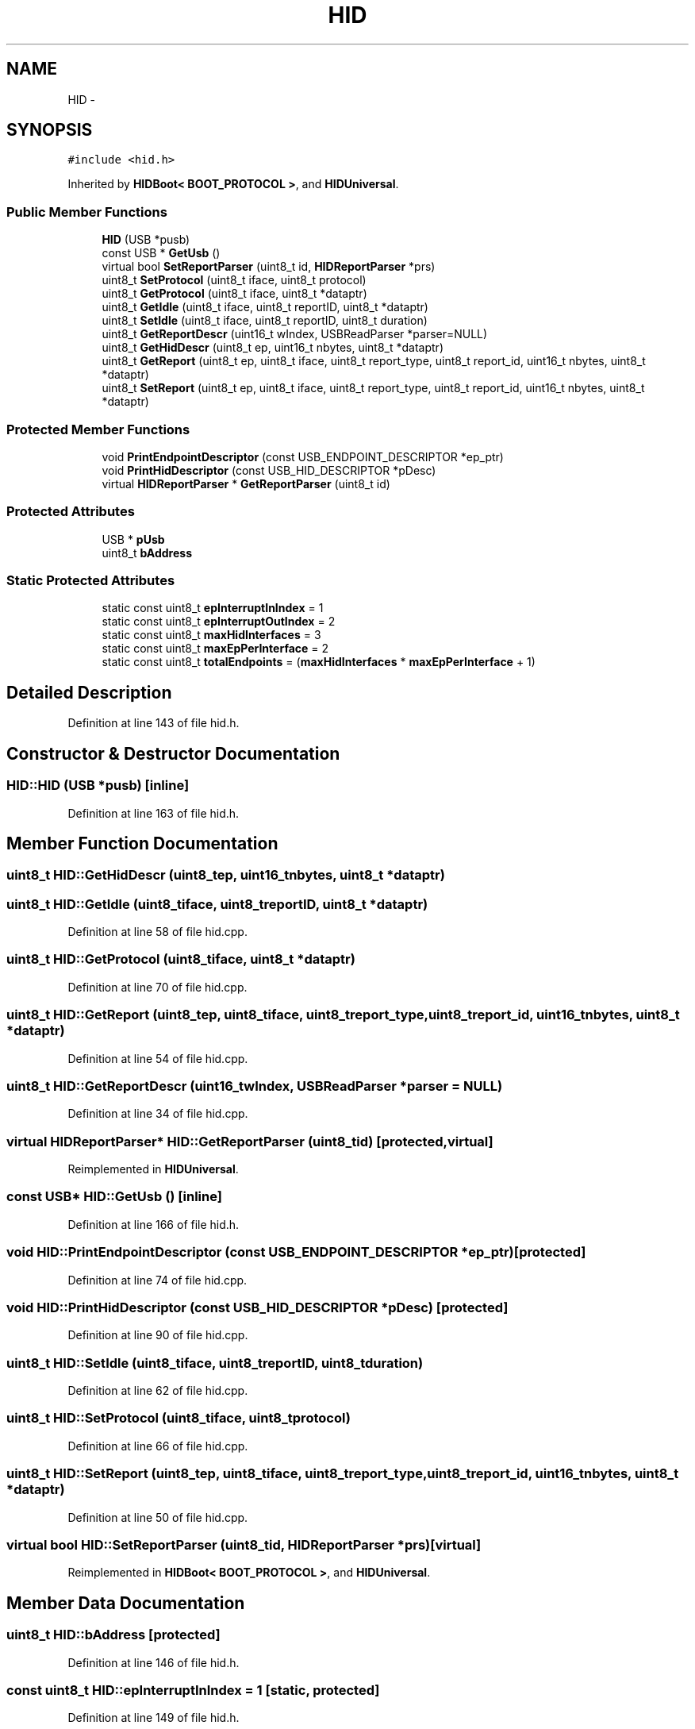.TH "HID" 3 "Sun Mar 30 2014" "Version version 2.0" "GHID Framework" \" -*- nroff -*-
.ad l
.nh
.SH NAME
HID \- 
.SH SYNOPSIS
.br
.PP
.PP
\fC#include <hid\&.h>\fP
.PP
Inherited by \fBHIDBoot< BOOT_PROTOCOL >\fP, and \fBHIDUniversal\fP\&.
.SS "Public Member Functions"

.in +1c
.ti -1c
.RI "\fBHID\fP (USB *pusb)"
.br
.ti -1c
.RI "const USB * \fBGetUsb\fP ()"
.br
.ti -1c
.RI "virtual bool \fBSetReportParser\fP (uint8_t id, \fBHIDReportParser\fP *prs)"
.br
.ti -1c
.RI "uint8_t \fBSetProtocol\fP (uint8_t iface, uint8_t protocol)"
.br
.ti -1c
.RI "uint8_t \fBGetProtocol\fP (uint8_t iface, uint8_t *dataptr)"
.br
.ti -1c
.RI "uint8_t \fBGetIdle\fP (uint8_t iface, uint8_t reportID, uint8_t *dataptr)"
.br
.ti -1c
.RI "uint8_t \fBSetIdle\fP (uint8_t iface, uint8_t reportID, uint8_t duration)"
.br
.ti -1c
.RI "uint8_t \fBGetReportDescr\fP (uint16_t wIndex, USBReadParser *parser=NULL)"
.br
.ti -1c
.RI "uint8_t \fBGetHidDescr\fP (uint8_t ep, uint16_t nbytes, uint8_t *dataptr)"
.br
.ti -1c
.RI "uint8_t \fBGetReport\fP (uint8_t ep, uint8_t iface, uint8_t report_type, uint8_t report_id, uint16_t nbytes, uint8_t *dataptr)"
.br
.ti -1c
.RI "uint8_t \fBSetReport\fP (uint8_t ep, uint8_t iface, uint8_t report_type, uint8_t report_id, uint16_t nbytes, uint8_t *dataptr)"
.br
.in -1c
.SS "Protected Member Functions"

.in +1c
.ti -1c
.RI "void \fBPrintEndpointDescriptor\fP (const USB_ENDPOINT_DESCRIPTOR *ep_ptr)"
.br
.ti -1c
.RI "void \fBPrintHidDescriptor\fP (const USB_HID_DESCRIPTOR *pDesc)"
.br
.ti -1c
.RI "virtual \fBHIDReportParser\fP * \fBGetReportParser\fP (uint8_t id)"
.br
.in -1c
.SS "Protected Attributes"

.in +1c
.ti -1c
.RI "USB * \fBpUsb\fP"
.br
.ti -1c
.RI "uint8_t \fBbAddress\fP"
.br
.in -1c
.SS "Static Protected Attributes"

.in +1c
.ti -1c
.RI "static const uint8_t \fBepInterruptInIndex\fP = 1"
.br
.ti -1c
.RI "static const uint8_t \fBepInterruptOutIndex\fP = 2"
.br
.ti -1c
.RI "static const uint8_t \fBmaxHidInterfaces\fP = 3"
.br
.ti -1c
.RI "static const uint8_t \fBmaxEpPerInterface\fP = 2"
.br
.ti -1c
.RI "static const uint8_t \fBtotalEndpoints\fP = (\fBmaxHidInterfaces\fP * \fBmaxEpPerInterface\fP + 1)"
.br
.in -1c
.SH "Detailed Description"
.PP 
Definition at line 143 of file hid\&.h\&.
.SH "Constructor & Destructor Documentation"
.PP 
.SS "\fBHID::HID\fP (USB *pusb)\fC [inline]\fP"
.PP
Definition at line 163 of file hid\&.h\&.
.SH "Member Function Documentation"
.PP 
.SS "uint8_t \fBHID::GetHidDescr\fP (uint8_tep, uint16_tnbytes, uint8_t *dataptr)"
.SS "uint8_t \fBHID::GetIdle\fP (uint8_tiface, uint8_treportID, uint8_t *dataptr)"
.PP
Definition at line 58 of file hid\&.cpp\&.
.SS "uint8_t \fBHID::GetProtocol\fP (uint8_tiface, uint8_t *dataptr)"
.PP
Definition at line 70 of file hid\&.cpp\&.
.SS "uint8_t \fBHID::GetReport\fP (uint8_tep, uint8_tiface, uint8_treport_type, uint8_treport_id, uint16_tnbytes, uint8_t *dataptr)"
.PP
Definition at line 54 of file hid\&.cpp\&.
.SS "uint8_t \fBHID::GetReportDescr\fP (uint16_twIndex, USBReadParser *parser = \fCNULL\fP)"
.PP
Definition at line 34 of file hid\&.cpp\&.
.SS "virtual \fBHIDReportParser\fP* \fBHID::GetReportParser\fP (uint8_tid)\fC [protected, virtual]\fP"
.PP
Reimplemented in \fBHIDUniversal\fP\&.
.SS "const USB* \fBHID::GetUsb\fP ()\fC [inline]\fP"
.PP
Definition at line 166 of file hid\&.h\&.
.SS "void \fBHID::PrintEndpointDescriptor\fP (const USB_ENDPOINT_DESCRIPTOR *ep_ptr)\fC [protected]\fP"
.PP
Definition at line 74 of file hid\&.cpp\&.
.SS "void \fBHID::PrintHidDescriptor\fP (const USB_HID_DESCRIPTOR *pDesc)\fC [protected]\fP"
.PP
Definition at line 90 of file hid\&.cpp\&.
.SS "uint8_t \fBHID::SetIdle\fP (uint8_tiface, uint8_treportID, uint8_tduration)"
.PP
Definition at line 62 of file hid\&.cpp\&.
.SS "uint8_t \fBHID::SetProtocol\fP (uint8_tiface, uint8_tprotocol)"
.PP
Definition at line 66 of file hid\&.cpp\&.
.SS "uint8_t \fBHID::SetReport\fP (uint8_tep, uint8_tiface, uint8_treport_type, uint8_treport_id, uint16_tnbytes, uint8_t *dataptr)"
.PP
Definition at line 50 of file hid\&.cpp\&.
.SS "virtual bool \fBHID::SetReportParser\fP (uint8_tid, \fBHIDReportParser\fP *prs)\fC [virtual]\fP"
.PP
Reimplemented in \fBHIDBoot< BOOT_PROTOCOL >\fP, and \fBHIDUniversal\fP\&.
.SH "Member Data Documentation"
.PP 
.SS "uint8_t \fBHID::bAddress\fP\fC [protected]\fP"
.PP
Definition at line 146 of file hid\&.h\&.
.SS "const uint8_t \fBHID::epInterruptInIndex\fP = 1\fC [static, protected]\fP"
.PP
Definition at line 149 of file hid\&.h\&.
.SS "const uint8_t \fBHID::epInterruptOutIndex\fP = 2\fC [static, protected]\fP"
.PP
Definition at line 150 of file hid\&.h\&.
.SS "const uint8_t \fBHID::maxEpPerInterface\fP = 2\fC [static, protected]\fP"
.PP
Definition at line 153 of file hid\&.h\&.
.SS "const uint8_t \fBHID::maxHidInterfaces\fP = 3\fC [static, protected]\fP"
.PP
Definition at line 152 of file hid\&.h\&.
.SS "USB* \fBHID::pUsb\fP\fC [protected]\fP"
.PP
Definition at line 145 of file hid\&.h\&.
.SS "const uint8_t \fBHID::totalEndpoints\fP = (\fBmaxHidInterfaces\fP * \fBmaxEpPerInterface\fP + 1)\fC [static, protected]\fP"
.PP
Definition at line 154 of file hid\&.h\&.

.SH "Author"
.PP 
Generated automatically by Doxygen for GHID Framework from the source code\&.
